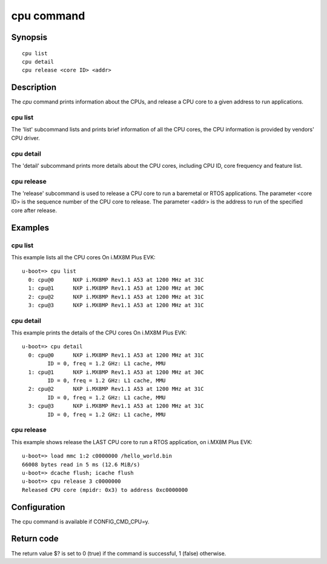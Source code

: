 .. SPDX-License-Identifier: GPL-2.0+
.. Copyright 2024 NXP

.. index::
   single: cpu (command)

cpu command
===========

Synopsis
--------

::

    cpu list
    cpu detail
    cpu release <core ID> <addr>

Description
-----------

The *cpu* command prints information about the CPUs, and release a CPU core
to a given address to run applications.


cpu list
~~~~~~~~

The 'list' subcommand lists and prints brief information of all the CPU cores,
the CPU information is provided by vendors' CPU driver.

cpu detail
~~~~~~~~~~

The 'detail' subcommand prints more details about the CPU cores, including
CPU ID, core frequency and feature list.

cpu release
~~~~~~~~~~~

The 'release' subcommand is used to release a CPU core to run a baremetal or
RTOS applications.
The parameter <core ID> is the sequence number of the CPU core to release.
The parameter <addr> is the address to run of the specified core after release.


Examples
--------

cpu list
~~~~~~~~

This example lists all the CPU cores On i.MX8M Plus EVK:
::

    u-boot=> cpu list
      0: cpu@0      NXP i.MX8MP Rev1.1 A53 at 1200 MHz at 31C
      1: cpu@1      NXP i.MX8MP Rev1.1 A53 at 1200 MHz at 30C
      2: cpu@2      NXP i.MX8MP Rev1.1 A53 at 1200 MHz at 31C
      3: cpu@3      NXP i.MX8MP Rev1.1 A53 at 1200 MHz at 31C

cpu detail
~~~~~~~~~~

This example prints the details of the CPU cores On i.MX8M Plus EVK:
::

    u-boot=> cpu detail
      0: cpu@0      NXP i.MX8MP Rev1.1 A53 at 1200 MHz at 31C
            ID = 0, freq = 1.2 GHz: L1 cache, MMU
      1: cpu@1      NXP i.MX8MP Rev1.1 A53 at 1200 MHz at 30C
            ID = 0, freq = 1.2 GHz: L1 cache, MMU
      2: cpu@2      NXP i.MX8MP Rev1.1 A53 at 1200 MHz at 31C
            ID = 0, freq = 1.2 GHz: L1 cache, MMU
      3: cpu@3      NXP i.MX8MP Rev1.1 A53 at 1200 MHz at 31C
            ID = 0, freq = 1.2 GHz: L1 cache, MMU

cpu release
~~~~~~~~~~~

This example shows release the LAST CPU core to run a RTOS application, on
i.MX8M Plus EVK:
::

     u-boot=> load mmc 1:2 c0000000 /hello_world.bin
     66008 bytes read in 5 ms (12.6 MiB/s)
     u-boot=> dcache flush; icache flush
     u-boot=> cpu release 3 c0000000
     Released CPU core (mpidr: 0x3) to address 0xc0000000


Configuration
-------------

The cpu command is available if CONFIG_CMD_CPU=y.

Return code
-----------

The return value $? is set to 0 (true) if the command is successful,
1 (false) otherwise.
